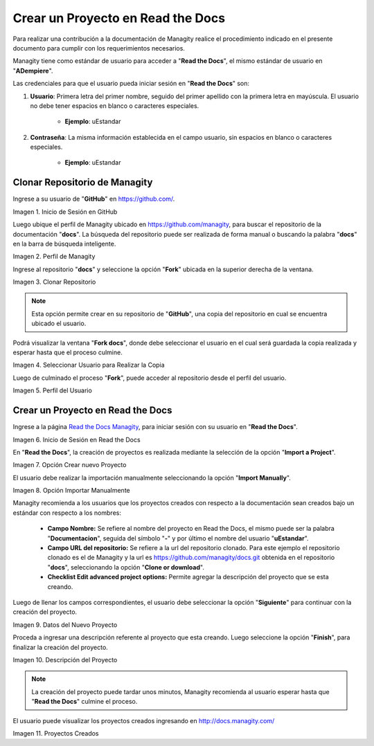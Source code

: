.. |Usuario en GitHub| image:: resources/img1.png 
.. |Perfil de Managity| image:: resources/img2.png 
.. |Fork| image:: resources/img3.png 
.. |Copiar al Usuario| image:: resources/img4.png 
.. |Perfil Usuario| image:: resources/img5.png 
.. |Usuario en Read the Docs| image:: resources/img6.png 
.. |Crear Proyecto| image:: resources/img7.png 
.. |Importar Manualmente| image:: resources/img8.png 
.. |Datos del Proyecto| image:: resources/img9.png 
.. |Descripción del Proyecto| image:: resources/img10.png 
.. |Proyectos Creados| image:: resources/img11.png 

.. _document/new-project:

==================================
Crear un Proyecto en Read the Docs
==================================

Para realizar una contribución a la documentación de Managity realice el procedimiento indicado en el presente documento para cumplir con los requerimientos necesarios.

Managity tiene como estándar de usuario para acceder a "**Read the Docs**", el mismo estándar de usuario en "**ADempiere**".

Las credenciales para que el usuario pueda iniciar sesión en "**Read the Docs**" son:

#. **Usuario**: Primera letra del primer nombre, seguido del primer apellido con la primera letra en mayúscula. El usuario no debe tener espacios en blanco o caracteres especiales.

    - **Ejemplo**: uEstandar

#. **Contraseña**: La misma información establecida en el campo usuario, sin espacios en blanco o caracteres especiales.

    - **Ejemplo**: uEstandar

Clonar Repositorio de Managity
==============================

Ingrese a su usuario de "**GitHub**" en https://github.com/. 

|Usuario en GitHub|

Imagen 1. Inicio de Sesión en GitHub

Luego ubique el perfil de Managity ubicado en https://github.com/managity, para buscar el repositorio de la documentación "**docs**". La búsqueda del repositorio puede ser realizada de forma manual o buscando la palabra "**docs**" en la barra de búsqueda inteligente.

|Perfil de Managity|

Imagen 2. Perfil de Managity

Ingrese al repositorio "**docs**" y seleccione la opción "**Fork**" ubicada en la superior derecha de la ventana. 

|Fork|

Imagen 3. Clonar Repositorio

.. note:: 

    Esta opción permite crear en su repositorio de "**GitHub**", una copia del repositorio en cual se encuentra ubicado el usuario.

Podrá visualizar la ventana "**Fork docs**", donde debe seleccionar el usuario en el cual será guardada la copia realizada y esperar hasta que el proceso culmine.

|Copiar al Usuario|

Imagen 4. Seleccionar Usuario para Realizar la Copia

Luego de culminado el proceso "**Fork**", puede acceder al repositorio desde el perfil del usuario.

|Perfil Usuario|

Imagen 5. Perfil del Usuario

Crear un Proyecto en Read the Docs
==================================

Ingrese a la página `Read the Docs Managity <http://docs.managity.com:8000/accounts/login/>`_, para iniciar sesión con su usuario en "**Read the Docs**".

|Usuario en Read the Docs|

Imagen 6. Inicio de Sesión en Read the Docs

En "**Read the Docs**", la creación de proyectos es realizada mediante la selección de la opción "**Import a Project**".

|Crear Proyecto|

Imagen 7. Opción Crear nuevo Proyecto

El usuario debe realizar la importación manualmente seleccionando la opción "**Import Manually**".

|Importar Manualmente|

Imagen 8. Opción Importar Manualmente

Managity recomienda a los usuarios que los proyectos creados con respecto a la documentación sean creados bajo un estándar con respecto a los nombres:

    - **Campo Nombre:** Se refiere al nombre del proyecto en Read the Docs, el mismo puede ser la palabra "**Documentacion**", seguida del símbolo "**-**" y por último el nombre del usuario "**uEstandar**".

    - **Campo URL del repositorio:** Se refiere a la url del repositorio clonado. Para este ejemplo el repositorio clonado es el de Managity y la url es https://github.com/managity/docs.git obtenida en el repositorio "**docs**", seleccionando la opción "**Clone or download**".

    - **Checklist Edit advanced project options:** Permite agregar la descripción del proyecto que se esta creando.

Luego de llenar los campos correspondientes, el usuario debe seleccionar la opción "**Siguiente**" para continuar con la creación del proyecto.

|Datos del Proyecto|

Imagen 9. Datos del Nuevo Proyecto

Proceda a ingresar una descripción referente al proyecto que esta creando. Luego seleccione la opción "**Finish**", para finalizar la creación del proyecto.

|Descripción del Proyecto|

Imagen 10. Descripción del Proyecto


.. note::

    La creación del proyecto puede tardar unos minutos, Managity recomienda al usuario esperar hasta que "**Read the Docs**" culmine el proceso.

El usuario puede visualizar los proyectos creados ingresando en http://docs.managity.com/

|Proyectos Creados|

Imagen 11. Proyectos Creados
